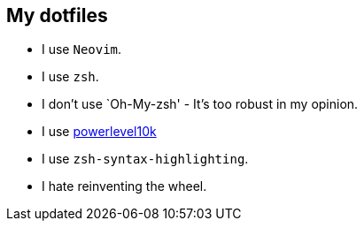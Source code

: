 == My dotfiles

* I use `Neovim`.
* I use `zsh`.
* I don’t use `Oh-My-zsh' - It’s too robust in my opinion.
* I use https://github.com/romkatv/powerlevel10k[powerlevel10k]
* I use `zsh-syntax-highlighting`.
* I hate reinventing the wheel.
